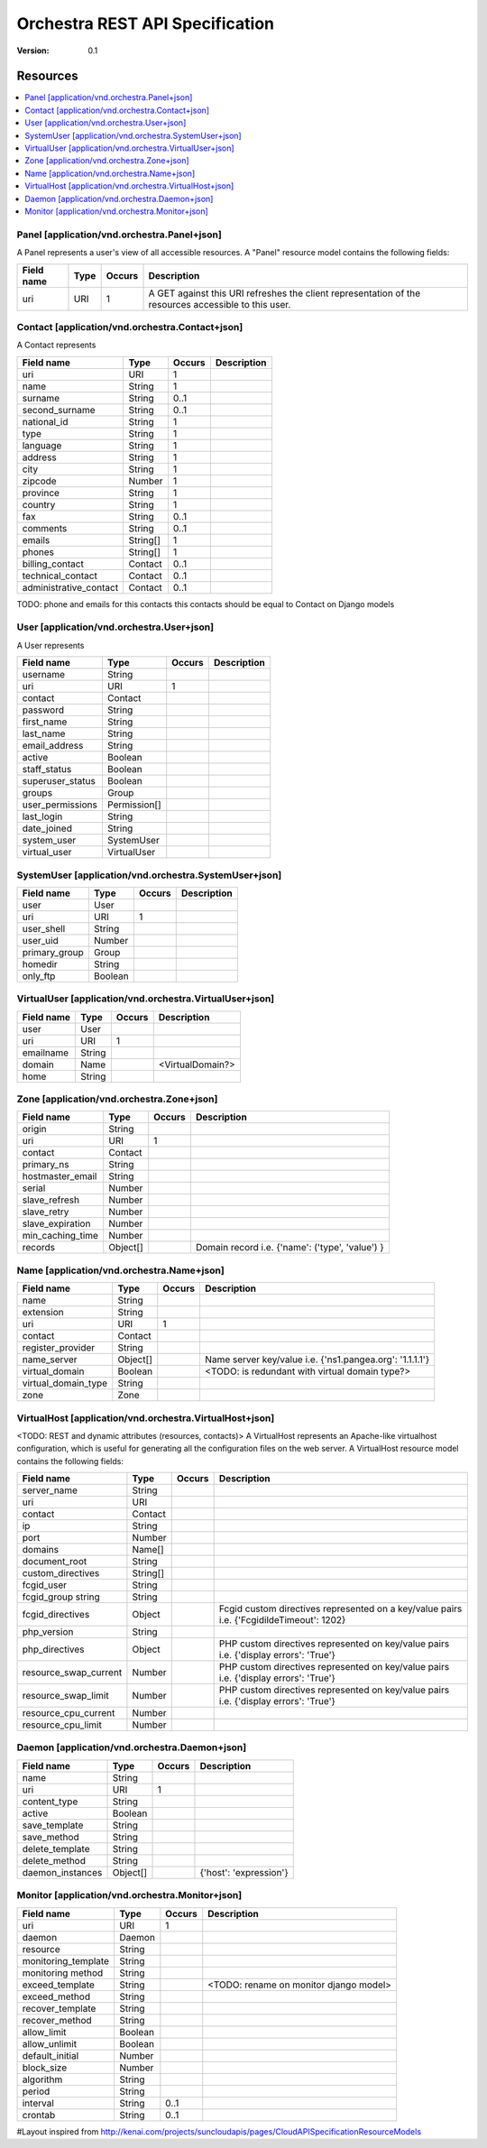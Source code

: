 =================================
 Orchestra REST API Specification
=================================

:Version: 0.1

Resources
---------

.. contents::
    :local:

Panel [application/vnd.orchestra.Panel+json]
============================================

A Panel represents a user's view of all accessible resources.
A "Panel" resource model contains the following fields:

==========================  ============  ==========  ===========================
**Field name**              **Type**      **Occurs**  **Description**
==========================  ============  ==========  ===========================
uri                         URI           1           A GET against this URI refreshes the client representation of the resources accessible to this user.
==========================  ============  ==========  ===========================


Contact [application/vnd.orchestra.Contact+json]
================================================

A Contact represents 

==========================  ============  ==========  ===========================
**Field name**              **Type**      **Occurs**  **Description**
==========================  ============  ==========  ===========================
uri                         URI           1 
name                        String        1  
surname                     String        0..1   
second_surname              String        0..1     
national_id                 String        1         
type                        String        1     
language                    String        1    
address                     String        1        
city                        String        1      
zipcode                     Number        1  
province                    String        1        
country                     String        1       
fax                         String        0..1     
comments                    String        0..1   
emails                      String[]      1       
phones                      String[]      1     
billing_contact             Contact       0..1  
technical_contact           Contact       0..1    
administrative_contact      Contact       0..1  
==========================  ============  ==========  ===========================

TODO: phone and emails for this contacts this contacts should be equal to Contact on Django models


User [application/vnd.orchestra.User+json]
==========================================

A User represents 

==========================  ============  ==========  ===========================
**Field name**              **Type**      **Occurs**  **Description**
==========================  ============  ==========  ===========================
username                    String
uri                         URI           1 
contact                     Contact
password                    String
first_name                  String
last_name                   String
email_address               String
active                      Boolean
staff_status                Boolean
superuser_status            Boolean
groups                      Group
user_permissions            Permission[]
last_login                  String
date_joined                 String
system_user                 SystemUser
virtual_user                VirtualUser
==========================  ============  ==========  ===========================


SystemUser [application/vnd.orchestra.SystemUser+json]
======================================================

==========================  ===========  ==========  ===========================
**Field name**              **Type**     **Occurs**  **Description**
==========================  ===========  ==========  ===========================
user                        User 
uri                         URI           1 
user_shell                  String 
user_uid                    Number 
primary_group               Group 
homedir                     String 
only_ftp                    Boolean 
==========================  ===========  ==========  ===========================


VirtualUser [application/vnd.orchestra.VirtualUser+json]
========================================================

==========================  ============  ==========  ===========================
**Field name**              **Type**      **Occurs**  **Description**
==========================  ============  ==========  ===========================
user                        User
uri                         URI           1 
emailname                   String 
domain                      Name                      <VirtualDomain?>
home                        String 
==========================  ============  ==========  ===========================

Zone [application/vnd.orchestra.Zone+json]
==========================================

==========================  ============  ==========  ===========================
**Field name**              **Type**      **Occurs**  **Description**
==========================  ============  ==========  ===========================
origin                      String
uri                         URI           1 
contact                     Contact  
primary_ns                  String 
hostmaster_email            String 
serial                      Number 
slave_refresh               Number 
slave_retry                 Number 
slave_expiration            Number 
min_caching_time            Number 
records                     Object[]                  Domain record i.e. {'name': ('type', 'value') }
==========================  ============  ==========  ===========================

Name [application/vnd.orchestra.Name+json]
==========================================
==========================  ============  ==========  ===========================
**Field name**              **Type**      **Occurs**  **Description**
==========================  ============  ==========  ===========================
name                        String 
extension                   String 
uri                         URI           1 
contact                     Contact 
register_provider           String 
name_server                 Object[]                  Name server key/value i.e. {'ns1.pangea.org': '1.1.1.1'}
virtual_domain              Boolean                   <TODO: is redundant with virtual domain type?>
virtual_domain_type         String 
zone                        Zone 
==========================  ============  ==========  ===========================

VirtualHost [application/vnd.orchestra.VirtualHost+json]
========================================================
<TODO: REST and dynamic attributes (resources, contacts)>
A VirtualHost represents an Apache-like virtualhost configuration, which is useful for generating all the configuration files on the web server.
A VirtualHost resource model contains the following fields:

==========================  ============  ==========  ===========================
**Field name**              **Type**      **Occurs**  **Description**
==========================  ============  ==========  ===========================
server_name                 String 
uri                         URI 
contact                     Contact 
ip                          String 
port                        Number 
domains                     Name[] 
document_root               String 
custom_directives           String[] 
fcgid_user                  String 
fcgid_group string          String 
fcgid_directives            Object                    Fcgid custom directives represented on a key/value pairs i.e. {'FcgidildeTimeout': 1202}
php_version                 String   
php_directives              Object                    PHP custom directives represented on key/value pairs i.e. {'display errors': 'True'}
resource_swap_current       Number                    PHP custom directives represented on key/value pairs i.e. {'display errors': 'True'}
resource_swap_limit         Number                    PHP custom directives represented on key/value pairs i.e. {'display errors': 'True'}
resource_cpu_current        Number 
resource_cpu_limit          Number 
==========================  ============  ==========  ===========================

Daemon [application/vnd.orchestra.Daemon+json]
==============================================

==========================  ============  ==========  ===========================
**Field name**              **Type**      **Occurs**  **Description**
==========================  ============  ==========  ===========================
name                        String
uri                         URI           1 
content_type                String 
active                      Boolean 
save_template               String 
save_method                 String 
delete_template             String 
delete_method               String 
daemon_instances            Object[]                  {'host': 'expression'}
==========================  ============  ==========  ===========================

Monitor [application/vnd.orchestra.Monitor+json]
================================================

==========================  ============  ==========  ===========================
**Field name**              **Type**      **Occurs**  **Description**
==========================  ============  ==========  ===========================
uri                         URI           1 
daemon                      Daemon
resource                    String 
monitoring_template         String 
monitoring method           String 
exceed_template             String                    <TODO: rename on monitor django model>
exceed_method               String 
recover_template            String 
recover_method              String 
allow_limit                 Boolean 
allow_unlimit               Boolean 
default_initial             Number 
block_size                  Number 
algorithm                   String 
period                      String 
interval                    String        0..1
crontab                     String        0..1
==========================  ============  ==========  ===========================


#Layout inspired from http://kenai.com/projects/suncloudapis/pages/CloudAPISpecificationResourceModels
